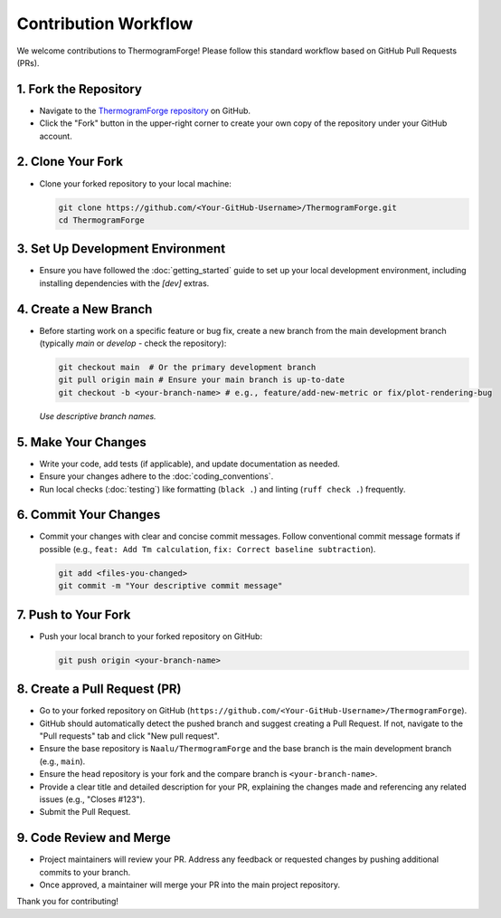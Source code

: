 .. _contributing_workflow:

Contribution Workflow
=====================

We welcome contributions to ThermogramForge! Please follow this standard workflow based on GitHub Pull Requests (PRs).

1. Fork the Repository
----------------------

*   Navigate to the `ThermogramForge repository <https://github.com/Naalu/ThermogramForge>`__ on GitHub.
*   Click the "Fork" button in the upper-right corner to create your own copy of the repository under your GitHub account.

2. Clone Your Fork
------------------

*   Clone your forked repository to your local machine:

    .. code-block:: bash

        git clone https://github.com/<Your-GitHub-Username>/ThermogramForge.git
        cd ThermogramForge

3. Set Up Development Environment
-------------------------------

*   Ensure you have followed the :doc:`getting_started` guide to set up your local development environment, including installing dependencies with the `[dev]` extras.

4. Create a New Branch
----------------------

*   Before starting work on a specific feature or bug fix, create a new branch from the main development branch (typically `main` or `develop` - check the repository):

    .. code-block:: bash

        git checkout main  # Or the primary development branch
        git pull origin main # Ensure your main branch is up-to-date
        git checkout -b <your-branch-name> # e.g., feature/add-new-metric or fix/plot-rendering-bug

    *Use descriptive branch names.*

5. Make Your Changes
--------------------

*   Write your code, add tests (if applicable), and update documentation as needed.
*   Ensure your changes adhere to the :doc:`coding_conventions`.
*   Run local checks (:doc:`testing`) like formatting (``black .``) and linting (``ruff check .``) frequently.

6. Commit Your Changes
----------------------

*   Commit your changes with clear and concise commit messages. Follow conventional commit message formats if possible (e.g., ``feat: Add Tm calculation``, ``fix: Correct baseline subtraction``).

    .. code-block:: bash

        git add <files-you-changed>
        git commit -m "Your descriptive commit message"

7. Push to Your Fork
--------------------

*   Push your local branch to your forked repository on GitHub:

    .. code-block:: bash

        git push origin <your-branch-name>

8. Create a Pull Request (PR)
-----------------------------

*   Go to your forked repository on GitHub (``https://github.com/<Your-GitHub-Username>/ThermogramForge``).
*   GitHub should automatically detect the pushed branch and suggest creating a Pull Request. If not, navigate to the "Pull requests" tab and click "New pull request".
*   Ensure the base repository is ``Naalu/ThermogramForge`` and the base branch is the main development branch (e.g., ``main``).
*   Ensure the head repository is your fork and the compare branch is ``<your-branch-name>``.
*   Provide a clear title and detailed description for your PR, explaining the changes made and referencing any related issues (e.g., "Closes #123").
*   Submit the Pull Request.

9. Code Review and Merge
------------------------

*   Project maintainers will review your PR. Address any feedback or requested changes by pushing additional commits to your branch.
*   Once approved, a maintainer will merge your PR into the main project repository.

Thank you for contributing! 